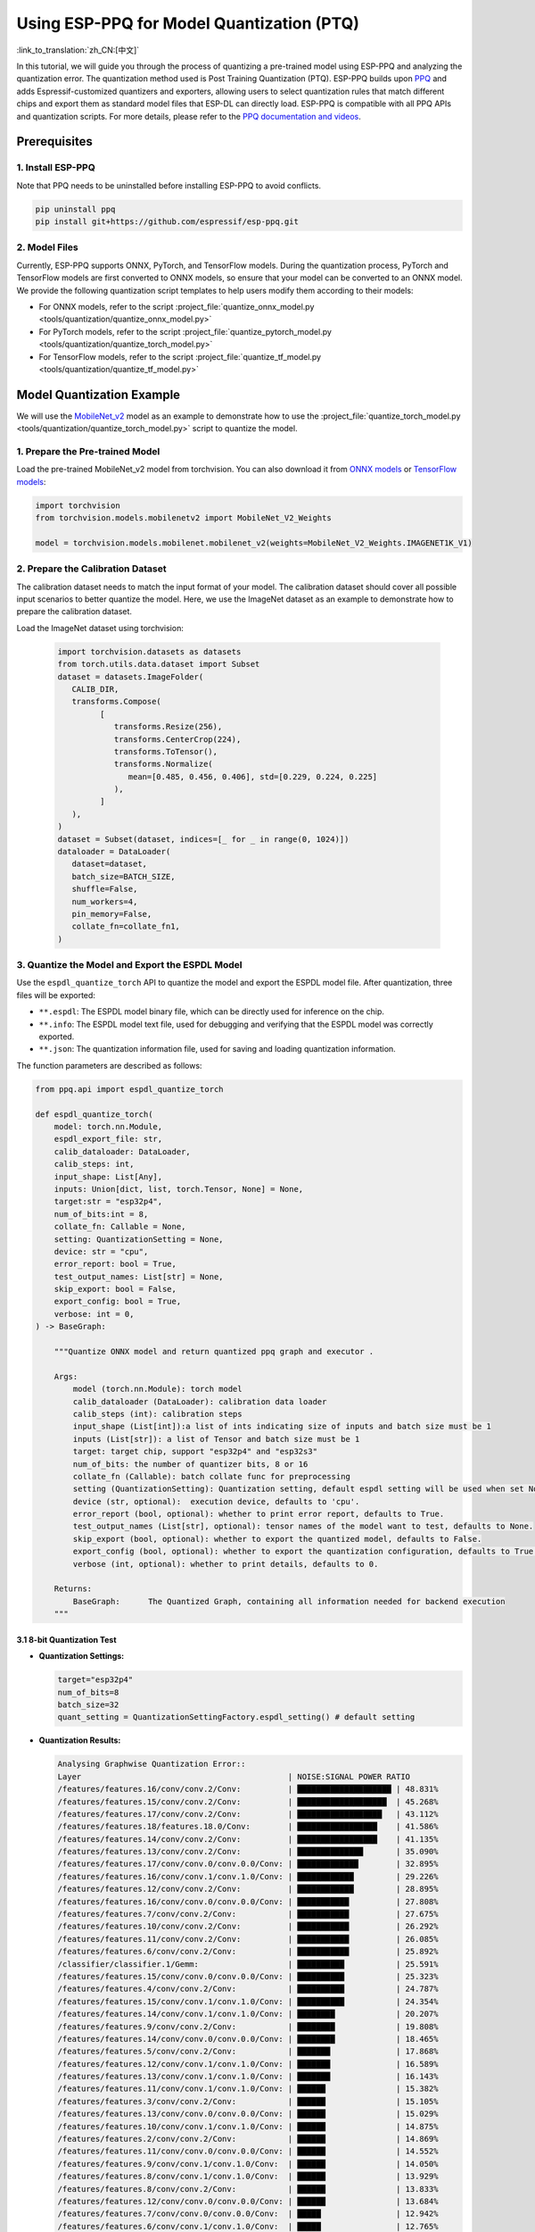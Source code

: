 Using ESP-PPQ for Model Quantization (PTQ)
==========================================

:link_to_translation:`zh_CN:[中文]`

In this tutorial, we will guide you through the process of quantizing a pre-trained model using ESP-PPQ and analyzing the quantization error. The quantization method used is Post Training Quantization (PTQ). ESP-PPQ builds upon `PPQ <https://github.com/OpenPPL/ppq>`__ and adds Espressif-customized quantizers and exporters, allowing users to select quantization rules that match different chips and export them as standard model files that ESP-DL can directly load. ESP-PPQ is compatible with all PPQ APIs and quantization scripts. For more details, please refer to the `PPQ documentation and videos <https://github.com/OpenPPL/ppq>`__.

Prerequisites
-------------

1. Install ESP-PPQ
~~~~~~~~~~~~~~~~~~

Note that PPQ needs to be uninstalled before installing ESP-PPQ to avoid conflicts.

.. code-block:: python

   pip uninstall ppq
   pip install git+https://github.com/espressif/esp-ppq.git

2. Model Files
~~~~~~~~~~~~~~

Currently, ESP-PPQ supports ONNX, PyTorch, and TensorFlow models. During the quantization process, PyTorch and TensorFlow models are first converted to ONNX models, so ensure that your model can be converted to an ONNX model. We provide the following quantization script templates to help users modify them according to their models:

- For ONNX models, refer to the script :project_file:`quantize_onnx_model.py <tools/quantization/quantize_onnx_model.py>`
- For PyTorch models, refer to the script :project_file:`quantize_pytorch_model.py <tools/quantization/quantize_torch_model.py>`
- For TensorFlow models, refer to the script :project_file:`quantize_tf_model.py <tools/quantization/quantize_tf_model.py>`

Model Quantization Example
--------------------------

We will use the `MobileNet_v2 <https://arxiv.org/abs/1801.04381>`__ model as an example to demonstrate how to use the :project_file:`quantize_torch_model.py <tools/quantization/quantize_torch_model.py>` script to quantize the model.

1. Prepare the Pre-trained Model
~~~~~~~~~~~~~~~~~~~~~~~~~~~~~~~~

Load the pre-trained MobileNet_v2 model from torchvision. You can also download it from `ONNX models <https://github.com/onnx/models>`__ or `TensorFlow models <https://github.com/tensorflow/models>`__:

.. code-block:: python

   import torchvision
   from torchvision.models.mobilenetv2 import MobileNet_V2_Weights

   model = torchvision.models.mobilenet.mobilenet_v2(weights=MobileNet_V2_Weights.IMAGENET1K_V1)

2. Prepare the Calibration Dataset
~~~~~~~~~~~~~~~~~~~~~~~~~~~~~~~~~~

The calibration dataset needs to match the input format of your model. The calibration dataset should cover all possible input scenarios to better quantize the model. Here, we use the ImageNet dataset as an example to demonstrate how to prepare the calibration dataset.

Load the ImageNet dataset using torchvision:

   .. code-block:: python
      
      import torchvision.datasets as datasets
      from torch.utils.data.dataset import Subset
      dataset = datasets.ImageFolder(
         CALIB_DIR,
         transforms.Compose(
               [
                  transforms.Resize(256),
                  transforms.CenterCrop(224),
                  transforms.ToTensor(),
                  transforms.Normalize(
                     mean=[0.485, 0.456, 0.406], std=[0.229, 0.224, 0.225]
                  ),
               ]
         ),
      )
      dataset = Subset(dataset, indices=[_ for _ in range(0, 1024)])
      dataloader = DataLoader(
         dataset=dataset,
         batch_size=BATCH_SIZE,
         shuffle=False,
         num_workers=4,
         pin_memory=False,
         collate_fn=collate_fn1,
      )

3. Quantize the Model and Export the ESPDL Model
~~~~~~~~~~~~~~~~~~~~~~~~~~~~~~~~~~~~~~~~~~~~~~~~

Use the ``espdl_quantize_torch`` API to quantize the model and export the ESPDL model file. After quantization, three files will be exported:

- ``**.espdl``: The ESPDL model binary file, which can be directly used for inference on the chip.
- ``**.info``:  The ESPDL model text file, used for debugging and verifying that the ESPDL model was correctly exported.
- ``**.json``:  The quantization information file, used for saving and loading quantization information.

The function parameters are described as follows:

.. code-block:: python

   from ppq.api import espdl_quantize_torch

   def espdl_quantize_torch(
       model: torch.nn.Module,
       espdl_export_file: str,
       calib_dataloader: DataLoader,
       calib_steps: int,
       input_shape: List[Any],
       inputs: Union[dict, list, torch.Tensor, None] = None,
       target:str = "esp32p4",
       num_of_bits:int = 8,
       collate_fn: Callable = None,
       setting: QuantizationSetting = None,
       device: str = "cpu",
       error_report: bool = True,
       test_output_names: List[str] = None,
       skip_export: bool = False,
       export_config: bool = True,
       verbose: int = 0,
   ) -> BaseGraph:

       """Quantize ONNX model and return quantized ppq graph and executor .

       Args:
           model (torch.nn.Module): torch model
           calib_dataloader (DataLoader): calibration data loader
           calib_steps (int): calibration steps
           input_shape (List[int]):a list of ints indicating size of inputs and batch size must be 1
           inputs (List[str]): a list of Tensor and batch size must be 1
           target: target chip, support "esp32p4" and "esp32s3"
           num_of_bits: the number of quantizer bits, 8 or 16
           collate_fn (Callable): batch collate func for preprocessing
           setting (QuantizationSetting): Quantization setting, default espdl setting will be used when set None
           device (str, optional):  execution device, defaults to 'cpu'.
           error_report (bool, optional): whether to print error report, defaults to True.
           test_output_names (List[str], optional): tensor names of the model want to test, defaults to None.
           skip_export (bool, optional): whether to export the quantized model, defaults to False.
           export_config (bool, optional): whether to export the quantization configuration, defaults to True.
           verbose (int, optional): whether to print details, defaults to 0.

       Returns:
           BaseGraph:      The Quantized Graph, containing all information needed for backend execution
       """

3.1 8-bit Quantization Test
^^^^^^^^^^^^^^^^^^^^^^^^^^^

-  **Quantization Settings:**

   .. code-block:: python

      target="esp32p4"
      num_of_bits=8
      batch_size=32
      quant_setting = QuantizationSettingFactory.espdl_setting() # default setting

-  **Quantization Results:**

   .. code-block::

      Analysing Graphwise Quantization Error::
      Layer                                            | NOISE:SIGNAL POWER RATIO
      /features/features.16/conv/conv.2/Conv:          | ████████████████████ | 48.831%
      /features/features.15/conv/conv.2/Conv:          | ███████████████████  | 45.268%
      /features/features.17/conv/conv.2/Conv:          | ██████████████████   | 43.112%
      /features/features.18/features.18.0/Conv:        | █████████████████    | 41.586%
      /features/features.14/conv/conv.2/Conv:          | █████████████████    | 41.135%
      /features/features.13/conv/conv.2/Conv:          | ██████████████       | 35.090%
      /features/features.17/conv/conv.0/conv.0.0/Conv: | █████████████        | 32.895%
      /features/features.16/conv/conv.1/conv.1.0/Conv: | ████████████         | 29.226%
      /features/features.12/conv/conv.2/Conv:          | ████████████         | 28.895%
      /features/features.16/conv/conv.0/conv.0.0/Conv: | ███████████          | 27.808%
      /features/features.7/conv/conv.2/Conv:           | ███████████          | 27.675%
      /features/features.10/conv/conv.2/Conv:          | ███████████          | 26.292%
      /features/features.11/conv/conv.2/Conv:          | ███████████          | 26.085%
      /features/features.6/conv/conv.2/Conv:           | ███████████          | 25.892%
      /classifier/classifier.1/Gemm:                   | ██████████           | 25.591%
      /features/features.15/conv/conv.0/conv.0.0/Conv: | ██████████           | 25.323%
      /features/features.4/conv/conv.2/Conv:           | ██████████           | 24.787%
      /features/features.15/conv/conv.1/conv.1.0/Conv: | ██████████           | 24.354%
      /features/features.14/conv/conv.1/conv.1.0/Conv: | ████████             | 20.207%
      /features/features.9/conv/conv.2/Conv:           | ████████             | 19.808%
      /features/features.14/conv/conv.0/conv.0.0/Conv: | ████████             | 18.465%
      /features/features.5/conv/conv.2/Conv:           | ███████              | 17.868%
      /features/features.12/conv/conv.1/conv.1.0/Conv: | ███████              | 16.589%
      /features/features.13/conv/conv.1/conv.1.0/Conv: | ███████              | 16.143%
      /features/features.11/conv/conv.1/conv.1.0/Conv: | ██████               | 15.382%
      /features/features.3/conv/conv.2/Conv:           | ██████               | 15.105%
      /features/features.13/conv/conv.0/conv.0.0/Conv: | ██████               | 15.029%
      /features/features.10/conv/conv.1/conv.1.0/Conv: | ██████               | 14.875%
      /features/features.2/conv/conv.2/Conv:           | ██████               | 14.869%
      /features/features.11/conv/conv.0/conv.0.0/Conv: | ██████               | 14.552%
      /features/features.9/conv/conv.1/conv.1.0/Conv:  | ██████               | 14.050%
      /features/features.8/conv/conv.1/conv.1.0/Conv:  | ██████               | 13.929%
      /features/features.8/conv/conv.2/Conv:           | ██████               | 13.833%
      /features/features.12/conv/conv.0/conv.0.0/Conv: | ██████               | 13.684%
      /features/features.7/conv/conv.0/conv.0.0/Conv:  | █████                | 12.942%
      /features/features.6/conv/conv.1/conv.1.0/Conv:  | █████                | 12.765%
      /features/features.10/conv/conv.0/conv.0.0/Conv: | █████                | 12.251%
      /features/features.5/conv/conv.1/conv.1.0/Conv:  | █████                | 11.186%
      /features/features.17/conv/conv.1/conv.1.0/Conv: | ████                 | 11.070%
      /features/features.9/conv/conv.0/conv.0.0/Conv:  | ████                 | 10.371%
      /features/features.4/conv/conv.1/conv.1.0/Conv:  | ████                 | 10.356%
      /features/features.6/conv/conv.0/conv.0.0/Conv:  | ████                 | 10.149%
      /features/features.4/conv/conv.0/conv.0.0/Conv:  | ████                 | 9.472%
      /features/features.8/conv/conv.0/conv.0.0/Conv:  | ████                 | 9.232%
      /features/features.3/conv/conv.1/conv.1.0/Conv:  | ████                 | 9.187%
      /features/features.1/conv/conv.1/Conv:           | ████                 | 8.770%
      /features/features.5/conv/conv.0/conv.0.0/Conv:  | ███                  | 8.408%
      /features/features.7/conv/conv.1/conv.1.0/Conv:  | ███                  | 8.151%
      /features/features.2/conv/conv.1/conv.1.0/Conv:  | ███                  | 7.156%
      /features/features.3/conv/conv.0/conv.0.0/Conv:  | ███                  | 6.328%
      /features/features.2/conv/conv.0/conv.0.0/Conv:  | ██                   | 5.392%
      /features/features.1/conv/conv.0/conv.0.0/Conv:  |                      | 0.875%
      /features/features.0/features.0.0/Conv:          |                      | 0.119%
      Analysing Layerwise quantization error:: 100%|█████████████████████████████████████████████████████████████████████████████████████████████████████████████████████████████| 53/53 [08:44<00:00,  9.91s/it]
      Layer                                            | NOISE:SIGNAL POWER RATIO
      /features/features.1/conv/conv.0/conv.0.0/Conv:  | ████████████████████ | 14.303%
      /features/features.0/features.0.0/Conv:          | █                    | 0.844%
      /features/features.1/conv/conv.1/Conv:           | █                    | 0.667%
      /features/features.2/conv/conv.1/conv.1.0/Conv:  | █                    | 0.574%
      /features/features.3/conv/conv.1/conv.1.0/Conv:  | █                    | 0.419%
      /features/features.15/conv/conv.1/conv.1.0/Conv: |                      | 0.272%
      /features/features.9/conv/conv.1/conv.1.0/Conv:  |                      | 0.238%
      /features/features.17/conv/conv.1/conv.1.0/Conv: |                      | 0.214%
      /features/features.4/conv/conv.1/conv.1.0/Conv:  |                      | 0.180%
      /features/features.11/conv/conv.1/conv.1.0/Conv: |                      | 0.151%
      /features/features.12/conv/conv.1/conv.1.0/Conv: |                      | 0.148%
      /features/features.16/conv/conv.1/conv.1.0/Conv: |                      | 0.146%
      /features/features.14/conv/conv.2/Conv:          |                      | 0.136%
      /features/features.13/conv/conv.1/conv.1.0/Conv: |                      | 0.105%
      /features/features.6/conv/conv.1/conv.1.0/Conv:  |                      | 0.105%
      /features/features.8/conv/conv.1/conv.1.0/Conv:  |                      | 0.083%
      /features/features.7/conv/conv.2/Conv:           |                      | 0.076%
      /features/features.5/conv/conv.1/conv.1.0/Conv:  |                      | 0.076%
      /features/features.3/conv/conv.2/Conv:           |                      | 0.075%
      /features/features.16/conv/conv.2/Conv:          |                      | 0.074%
      /features/features.13/conv/conv.0/conv.0.0/Conv: |                      | 0.072%
      /features/features.15/conv/conv.2/Conv:          |                      | 0.066%
      /features/features.4/conv/conv.2/Conv:           |                      | 0.065%
      /features/features.11/conv/conv.2/Conv:          |                      | 0.063%
      /classifier/classifier.1/Gemm:                   |                      | 0.063%
      /features/features.2/conv/conv.0/conv.0.0/Conv:  |                      | 0.054%
      /features/features.13/conv/conv.2/Conv:          |                      | 0.050%
      /features/features.10/conv/conv.1/conv.1.0/Conv: |                      | 0.042%
      /features/features.17/conv/conv.0/conv.0.0/Conv: |                      | 0.040%
      /features/features.2/conv/conv.2/Conv:           |                      | 0.038%
      /features/features.4/conv/conv.0/conv.0.0/Conv:  |                      | 0.034%
      /features/features.17/conv/conv.2/Conv:          |                      | 0.030%
      /features/features.14/conv/conv.0/conv.0.0/Conv: |                      | 0.025%
      /features/features.16/conv/conv.0/conv.0.0/Conv: |                      | 0.024%
      /features/features.10/conv/conv.2/Conv:          |                      | 0.022%
      /features/features.11/conv/conv.0/conv.0.0/Conv: |                      | 0.021%
      /features/features.9/conv/conv.2/Conv:           |                      | 0.021%
      /features/features.14/conv/conv.1/conv.1.0/Conv: |                      | 0.020%
      /features/features.7/conv/conv.1/conv.1.0/Conv:  |                      | 0.020%
      /features/features.5/conv/conv.2/Conv:           |                      | 0.019%
      /features/features.8/conv/conv.2/Conv:           |                      | 0.018%
      /features/features.12/conv/conv.2/Conv:          |                      | 0.017%
      /features/features.6/conv/conv.2/Conv:           |                      | 0.014%
      /features/features.7/conv/conv.0/conv.0.0/Conv:  |                      | 0.014%
      /features/features.3/conv/conv.0/conv.0.0/Conv:  |                      | 0.013%
      /features/features.12/conv/conv.0/conv.0.0/Conv: |                      | 0.009%
      /features/features.15/conv/conv.0/conv.0.0/Conv: |                      | 0.008%
      /features/features.5/conv/conv.0/conv.0.0/Conv:  |                      | 0.006%
      /features/features.6/conv/conv.0/conv.0.0/Conv:  |                      | 0.005%
      /features/features.9/conv/conv.0/conv.0.0/Conv:  |                      | 0.003%
      /features/features.18/features.18.0/Conv:        |                      | 0.002%
      /features/features.10/conv/conv.0/conv.0.0/Conv: |                      | 0.002%
      /features/features.8/conv/conv.0/conv.0.0/Conv:  |                      | 0.002%

      * Prec@1 60.500 Prec@5 83.275*

-  **Quantization Error Analysis:**

   The top-1 accuracy after quantization is only 60.5%, which is significantly lower than the accuracy of the float model (71.878%). The quantization model has a substantial loss in accuracy, with:

   + **Graphwise Error:**

      The last layer of the model is /classifier/classifier.1/Gemm, and the cumulative error for this layer is 25.591%. Generally, if the cumulative error of the last layer is less than 10%, the loss in accuracy of the quantized model is minimal.

   + **Layerwise Error:**

      Observing the Layerwise error, it is found that the errors for most layers are below 1%, indicating that the quantization errors for most layers are small. Only a few layers have larger errors, and we can choose to quantize these layers using int16. Please refer to Mixed-Precision Quantization Test for details.

3.2 Mixed-Precision Quantization Test
^^^^^^^^^^^^^^^^^^^^^^^^^^^^^^^^^^^^^^

-  **Quantization Settings:**

   .. code-block:: python

      from ppq.api import get_target_platform
      target="esp32p4"
      num_of_bits=8
      batch_size=32

      # Quantize the following layers with 16-bits
      quant_setting = QuantizationSettingFactory.espdl_setting()
      quant_setting.dispatching_table.append("/features/features.1/conv/conv.0/conv.0.0/Conv", get_target_platform(TARGET, 16))
      quant_setting.dispatching_table.append("/features/features.1/conv/conv.0/conv.0.2/Clip", get_target_platform(TARGET, 16))

-  **Quantization Results:**

   .. code-block::

      Layer                                            | NOISE:SIGNAL POWER RATIO
      /features/features.16/conv/conv.2/Conv:          | ████████████████████ | 31.585%
      /features/features.15/conv/conv.2/Conv:          | ███████████████████  | 29.253%
      /features/features.17/conv/conv.0/conv.0.0/Conv: | ████████████████     | 25.077%
      /features/features.14/conv/conv.2/Conv:          | ████████████████     | 24.819%
      /features/features.17/conv/conv.2/Conv:          | ████████████         | 19.546%
      /features/features.13/conv/conv.2/Conv:          | ████████████         | 19.283%
      /features/features.16/conv/conv.0/conv.0.0/Conv: | ████████████         | 18.764%
      /features/features.16/conv/conv.1/conv.1.0/Conv: | ████████████         | 18.596%
      /features/features.18/features.18.0/Conv:        | ████████████         | 18.541%
      /features/features.15/conv/conv.0/conv.0.0/Conv: | ██████████           | 15.633%
      /features/features.12/conv/conv.2/Conv:          | █████████            | 14.784%
      /features/features.15/conv/conv.1/conv.1.0/Conv: | █████████            | 14.773%
      /features/features.14/conv/conv.1/conv.1.0/Conv: | █████████            | 13.700%
      /features/features.6/conv/conv.2/Conv:           | ████████             | 12.824%
      /features/features.10/conv/conv.2/Conv:          | ███████              | 11.727%
      /features/features.14/conv/conv.0/conv.0.0/Conv: | ███████              | 10.612%
      /features/features.11/conv/conv.2/Conv:          | ██████               | 10.262%
      /features/features.9/conv/conv.2/Conv:           | ██████               | 9.967%
      /classifier/classifier.1/Gemm:                   | ██████               | 9.117%
      /features/features.5/conv/conv.2/Conv:           | ██████               | 8.915%
      /features/features.7/conv/conv.2/Conv:           | █████                | 8.690%
      /features/features.3/conv/conv.2/Conv:           | █████                | 8.586%
      /features/features.4/conv/conv.2/Conv:           | █████                | 7.525%
      /features/features.13/conv/conv.1/conv.1.0/Conv: | █████                | 7.432%
      /features/features.12/conv/conv.1/conv.1.0/Conv: | █████                | 7.317%
      /features/features.13/conv/conv.0/conv.0.0/Conv: | ████                 | 6.848%
      /features/features.8/conv/conv.2/Conv:           | ████                 | 6.711%
      /features/features.10/conv/conv.1/conv.1.0/Conv: | ████                 | 6.100%
      /features/features.8/conv/conv.1/conv.1.0/Conv:  | ████                 | 6.043%
      /features/features.11/conv/conv.1/conv.1.0/Conv: | ████                 | 5.962%
      /features/features.9/conv/conv.1/conv.1.0/Conv:  | ████                 | 5.873%
      /features/features.12/conv/conv.0/conv.0.0/Conv: | ████                 | 5.833%
      /features/features.7/conv/conv.0/conv.0.0/Conv:  | ████                 | 5.832%
      /features/features.11/conv/conv.0/conv.0.0/Conv: | ████                 | 5.736%
      /features/features.6/conv/conv.1/conv.1.0/Conv:  | ████                 | 5.639%
      /features/features.5/conv/conv.1/conv.1.0/Conv:  | ███                  | 5.017%
      /features/features.10/conv/conv.0/conv.0.0/Conv: | ███                  | 4.963%
      /features/features.17/conv/conv.1/conv.1.0/Conv: | ███                  | 4.870%
      /features/features.3/conv/conv.1/conv.1.0/Conv:  | ███                  | 4.655%
      /features/features.2/conv/conv.2/Conv:           | ███                  | 4.650%
      /features/features.4/conv/conv.0/conv.0.0/Conv:  | ███                  | 4.648%
      /features/features.1/conv/conv.1/Conv:           | ███                  | 4.318%
      /features/features.9/conv/conv.0/conv.0.0/Conv:  | ██                   | 3.849%
      /features/features.6/conv/conv.0/conv.0.0/Conv:  | ██                   | 3.712%
      /features/features.4/conv/conv.1/conv.1.0/Conv:  | ██                   | 3.394%
      /features/features.8/conv/conv.0/conv.0.0/Conv:  | ██                   | 3.391%
      /features/features.7/conv/conv.1/conv.1.0/Conv:  | ██                   | 2.713%
      /features/features.2/conv/conv.1/conv.1.0/Conv:  | ██                   | 2.637%
      /features/features.2/conv/conv.0/conv.0.0/Conv:  | ██                   | 2.602%
      /features/features.5/conv/conv.0/conv.0.0/Conv:  | █                    | 2.397%
      /features/features.3/conv/conv.0/conv.0.0/Conv:  | █                    | 1.759%
      /features/features.1/conv/conv.0/conv.0.0/Conv:  |                      | 0.433%
      /features/features.0/features.0.0/Conv:          |                      | 0.119%
      Analysing Layerwise quantization error:: 100%|█████████████████████████████████████████████████████████████████████████████████████████████████████████████████████████████| 53/53 [08:27<00:00,  9.58s/it]
      *
      Layer                                            | NOISE:SIGNAL POWER RATIO
      /features/features.1/conv/conv.1/Conv:           | ████████████████████ | 1.096%
      /features/features.0/features.0.0/Conv:          | ███████████████      | 0.844%
      /features/features.2/conv/conv.1/conv.1.0/Conv:  | ██████████           | 0.574%
      /features/features.3/conv/conv.1/conv.1.0/Conv:  | ████████             | 0.425%
      /features/features.15/conv/conv.1/conv.1.0/Conv: | █████                | 0.272%
      /features/features.9/conv/conv.1/conv.1.0/Conv:  | ████                 | 0.238%
      /features/features.17/conv/conv.1/conv.1.0/Conv: | ████                 | 0.214%
      /features/features.4/conv/conv.1/conv.1.0/Conv:  | ███                  | 0.180%
      /features/features.11/conv/conv.1/conv.1.0/Conv: | ███                  | 0.151%
      /features/features.12/conv/conv.1/conv.1.0/Conv: | ███                  | 0.148%
      /features/features.16/conv/conv.1/conv.1.0/Conv: | ███                  | 0.146%
      /features/features.14/conv/conv.2/Conv:          | ██                   | 0.136%
      /features/features.13/conv/conv.1/conv.1.0/Conv: | ██                   | 0.105%
      /features/features.6/conv/conv.1/conv.1.0/Conv:  | ██                   | 0.105%
      /features/features.8/conv/conv.1/conv.1.0/Conv:  | █                    | 0.083%
      /features/features.5/conv/conv.1/conv.1.0/Conv:  | █                    | 0.076%
      /features/features.3/conv/conv.2/Conv:           | █                    | 0.075%
      /features/features.16/conv/conv.2/Conv:          | █                    | 0.074%
      /features/features.13/conv/conv.0/conv.0.0/Conv: | █                    | 0.072%
      /features/features.7/conv/conv.2/Conv:           | █                    | 0.071%
      /features/features.15/conv/conv.2/Conv:          | █                    | 0.066%
      /features/features.4/conv/conv.2/Conv:           | █                    | 0.065%
      /features/features.11/conv/conv.2/Conv:          | █                    | 0.063%
      /classifier/classifier.1/Gemm:                   | █                    | 0.063%
      /features/features.13/conv/conv.2/Conv:          | █                    | 0.059%
      /features/features.2/conv/conv.0/conv.0.0/Conv:  | █                    | 0.054%
      /features/features.10/conv/conv.1/conv.1.0/Conv: | █                    | 0.042%
      /features/features.17/conv/conv.0/conv.0.0/Conv: | █                    | 0.040%
      /features/features.2/conv/conv.2/Conv:           | █                    | 0.038%
      /features/features.4/conv/conv.0/conv.0.0/Conv:  | █                    | 0.034%
      /features/features.17/conv/conv.2/Conv:          | █                    | 0.030%
      /features/features.14/conv/conv.0/conv.0.0/Conv: |                      | 0.025%
      /features/features.16/conv/conv.0/conv.0.0/Conv: |                      | 0.024%
      /features/features.10/conv/conv.2/Conv:          |                      | 0.022%
      /features/features.11/conv/conv.0/conv.0.0/Conv: |                      | 0.021%
      /features/features.9/conv/conv.2/Conv:           |                      | 0.021%
      /features/features.14/conv/conv.1/conv.1.0/Conv: |                      | 0.020%
      /features/features.7/conv/conv.1/conv.1.0/Conv:  |                      | 0.020%
      /features/features.5/conv/conv.2/Conv:           |                      | 0.019%
      /features/features.8/conv/conv.2/Conv:           |                      | 0.018%
      /features/features.12/conv/conv.2/Conv:          |                      | 0.017%
      /features/features.1/conv/conv.0/conv.0.0/Conv:  |                      | 0.017%
      /features/features.6/conv/conv.2/Conv:           |                      | 0.014%
      /features/features.7/conv/conv.0/conv.0.0/Conv:  |                      | 0.014%
      /features/features.3/conv/conv.0/conv.0.0/Conv:  |                      | 0.013%
      /features/features.12/conv/conv.0/conv.0.0/Conv: |                      | 0.009%
      /features/features.15/conv/conv.0/conv.0.0/Conv: |                      | 0.008%
      /features/features.5/conv/conv.0/conv.0.0/Conv:  |                      | 0.006%
      /features/features.6/conv/conv.0/conv.0.0/Conv:  |                      | 0.005%
      /features/features.9/conv/conv.0/conv.0.0/Conv:  |                      | 0.003%
      /features/features.18/features.18.0/Conv:        |                      | 0.002%
      /features/features.10/conv/conv.0/conv.0.0/Conv: |                      | 0.002%
      /features/features.8/conv/conv.0/conv.0.0/Conv:  |                      | 0.002%

      * Prec@1 69.550 Prec@5 88.450*

-  **Quantization Error Analysis:**

   After replacing the layer with the highest error with 16-bits quantization, a noticeable improvement in model accuracy can be observed. The top-1 accuracy after quantization is 69.550%, which is quite close to the accuracy of the float model (71.878%).

   The graphwise error for the last layer of the model, /classifier/classifier.1/Gemm, is 9.117%.

3.3 Layerwise Equalization Quantization Test
^^^^^^^^^^^^^^^^^^^^^^^^^^^^^^^^^^^^^^^^^^^^^

-  **Quantization Settings:**

   .. code-block:: python

      import torch.nn as nn
      def convert_relu6_to_relu(model):
         for child_name, child in model.named_children():
            if isinstance(child, nn.ReLU6):
                  setattr(model, child_name, nn.ReLU())
            else:
                  convert_relu6_to_relu(child)
         return model

      # replace ReLU6 with ReLU
      model = convert_relu6_to_relu(model)
      # adopt layerwise equalization
      quant_setting = QuantizationSettingFactory.espdl_setting()
      quant_setting.equalization = True
      quant_setting.equalization_setting.iterations = 4
      quant_setting.equalization_setting.value_threshold = .4
      quant_setting.equalization_setting.opt_level = 2
      quant_setting.equalization_setting.interested_layers = None

-  **Quantization Results:**

   .. code-block::

      Layer                                            | NOISE:SIGNAL POWER RATIO
      /features/features.16/conv/conv.2/Conv:          | ████████████████████ | 34.497%
      /features/features.15/conv/conv.2/Conv:          | ██████████████████   | 30.813%
      /features/features.14/conv/conv.2/Conv:          | ███████████████      | 25.876%
      /features/features.17/conv/conv.0/conv.0.0/Conv: | ██████████████       | 24.498%
      /features/features.17/conv/conv.2/Conv:          | ████████████         | 20.290%
      /features/features.13/conv/conv.2/Conv:          | ████████████         | 20.177%
      /features/features.16/conv/conv.0/conv.0.0/Conv: | ████████████         | 19.993%
      /features/features.18/features.18.0/Conv:        | ███████████          | 19.536%
      /features/features.16/conv/conv.1/conv.1.0/Conv: | ██████████           | 17.879%
      /features/features.12/conv/conv.2/Conv:          | ██████████           | 17.150%
      /features/features.15/conv/conv.0/conv.0.0/Conv: | █████████            | 15.970%
      /features/features.15/conv/conv.1/conv.1.0/Conv: | █████████            | 15.254%
      /features/features.1/conv/conv.1/Conv:           | █████████            | 15.122%
      /features/features.10/conv/conv.2/Conv:          | █████████            | 14.917%
      /features/features.6/conv/conv.2/Conv:           | ████████             | 13.446%
      /features/features.11/conv/conv.2/Conv:          | ███████              | 12.533%
      /features/features.9/conv/conv.2/Conv:           | ███████              | 11.479%
      /features/features.14/conv/conv.1/conv.1.0/Conv: | ███████              | 11.470%
      /features/features.5/conv/conv.2/Conv:           | ██████               | 10.669%
      /features/features.3/conv/conv.2/Conv:           | ██████               | 10.526%
      /features/features.14/conv/conv.0/conv.0.0/Conv: | ██████               | 9.529%
      /features/features.7/conv/conv.2/Conv:           | █████                | 9.500%
      /classifier/classifier.1/Gemm:                   | █████                | 8.965%
      /features/features.4/conv/conv.2/Conv:           | █████                | 8.674%
      /features/features.12/conv/conv.1/conv.1.0/Conv: | █████                | 8.349%
      /features/features.13/conv/conv.1/conv.1.0/Conv: | █████                | 8.068%
      /features/features.8/conv/conv.2/Conv:           | █████                | 7.961%
      /features/features.13/conv/conv.0/conv.0.0/Conv: | ████                 | 7.451%
      /features/features.10/conv/conv.1/conv.1.0/Conv: | ████                 | 6.714%
      /features/features.9/conv/conv.1/conv.1.0/Conv:  | ████                 | 6.399%
      /features/features.8/conv/conv.1/conv.1.0/Conv:  | ████                 | 6.369%
      /features/features.11/conv/conv.1/conv.1.0/Conv: | ████                 | 6.222%
      /features/features.2/conv/conv.2/Conv:           | ███                  | 5.867%
      /features/features.5/conv/conv.1/conv.1.0/Conv:  | ███                  | 5.719%
      /features/features.12/conv/conv.0/conv.0.0/Conv: | ███                  | 5.546%
      /features/features.6/conv/conv.1/conv.1.0/Conv:  | ███                  | 5.414%
      /features/features.10/conv/conv.0/conv.0.0/Conv: | ███                  | 5.093%
      /features/features.17/conv/conv.1/conv.1.0/Conv: | ███                  | 4.951%
      /features/features.11/conv/conv.0/conv.0.0/Conv: | ███                  | 4.941%
      /features/features.2/conv/conv.1/conv.1.0/Conv:  | ███                  | 4.825%
      /features/features.7/conv/conv.0/conv.0.0/Conv:  | ██                   | 4.330%
      /features/features.2/conv/conv.0/conv.0.0/Conv:  | ██                   | 4.299%
      /features/features.3/conv/conv.1/conv.1.0/Conv:  | ██                   | 4.283%
      /features/features.4/conv/conv.0/conv.0.0/Conv:  | ██                   | 3.477%
      /features/features.4/conv/conv.1/conv.1.0/Conv:  | ██                   | 3.287%
      /features/features.8/conv/conv.0/conv.0.0/Conv:  | ██                   | 2.787%
      /features/features.9/conv/conv.0/conv.0.0/Conv:  | ██                   | 2.774%
      /features/features.6/conv/conv.0/conv.0.0/Conv:  | ██                   | 2.705%
      /features/features.7/conv/conv.1/conv.1.0/Conv:  | ██                   | 2.636%
      /features/features.5/conv/conv.0/conv.0.0/Conv:  | █                    | 1.846%
      /features/features.3/conv/conv.0/conv.0.0/Conv:  | █                    | 1.170%
      /features/features.1/conv/conv.0/conv.0.0/Conv:  |                      | 0.389%
      /features/features.0/features.0.0/Conv:          |                      | 0.025%
      Analysing Layerwise quantization error:: 100%|██████████| 53/53 [07:46<00:00,  8.80s/it]
      Layer                                            | NOISE:SIGNAL POWER RATIO
      /features/features.1/conv/conv.0/conv.0.0/Conv:  | ████████████████████ | 0.989%
      /features/features.0/features.0.0/Conv:          | █████████████████    | 0.845%
      /features/features.16/conv/conv.2/Conv:          | █████                | 0.238%
      /features/features.17/conv/conv.2/Conv:          | ████                 | 0.202%
      /features/features.14/conv/conv.2/Conv:          | ████                 | 0.198%
      /features/features.1/conv/conv.1/Conv:           | ████                 | 0.192%
      /features/features.15/conv/conv.2/Conv:          | ███                  | 0.145%
      /features/features.4/conv/conv.2/Conv:           | ██                   | 0.120%
      /features/features.2/conv/conv.2/Conv:           | ██                   | 0.111%
      /features/features.2/conv/conv.1/conv.1.0/Conv:  | ██                   | 0.079%
      /classifier/classifier.1/Gemm:                   | █                    | 0.062%
      /features/features.13/conv/conv.2/Conv:          | █                    | 0.050%
      /features/features.3/conv/conv.2/Conv:           | █                    | 0.050%
      /features/features.12/conv/conv.2/Conv:          | █                    | 0.050%
      /features/features.5/conv/conv.1/conv.1.0/Conv:  | █                    | 0.047%
      /features/features.3/conv/conv.1/conv.1.0/Conv:  | █                    | 0.046%
      /features/features.7/conv/conv.2/Conv:           | █                    | 0.045%
      /features/features.5/conv/conv.2/Conv:           | █                    | 0.030%
      /features/features.11/conv/conv.2/Conv:          | █                    | 0.028%
      /features/features.6/conv/conv.2/Conv:           | █                    | 0.027%
      /features/features.6/conv/conv.1/conv.1.0/Conv:  | █                    | 0.026%
      /features/features.4/conv/conv.0/conv.0.0/Conv:  |                      | 0.025%
      /features/features.15/conv/conv.1/conv.1.0/Conv: |                      | 0.023%
      /features/features.8/conv/conv.1/conv.1.0/Conv:  |                      | 0.021%
      /features/features.10/conv/conv.2/Conv:          |                      | 0.020%
      /features/features.11/conv/conv.1/conv.1.0/Conv: |                      | 0.020%
      /features/features.16/conv/conv.1/conv.1.0/Conv: |                      | 0.017%
      /features/features.14/conv/conv.0/conv.0.0/Conv: |                      | 0.016%
      /features/features.4/conv/conv.1/conv.1.0/Conv:  |                      | 0.012%
      /features/features.13/conv/conv.1/conv.1.0/Conv: |                      | 0.012%
      /features/features.13/conv/conv.0/conv.0.0/Conv: |                      | 0.012%
      /features/features.12/conv/conv.1/conv.1.0/Conv: |                      | 0.012%
      /features/features.17/conv/conv.0/conv.0.0/Conv: |                      | 0.011%
      /features/features.12/conv/conv.0/conv.0.0/Conv: |                      | 0.011%
      /features/features.2/conv/conv.0/conv.0.0/Conv:  |                      | 0.010%
      /features/features.9/conv/conv.2/Conv:           |                      | 0.008%
      /features/features.8/conv/conv.2/Conv:           |                      | 0.008%
      /features/features.10/conv/conv.1/conv.1.0/Conv: |                      | 0.008%
      /features/features.16/conv/conv.0/conv.0.0/Conv: |                      | 0.008%
      /features/features.7/conv/conv.0/conv.0.0/Conv:  |                      | 0.008%
      /features/features.10/conv/conv.0/conv.0.0/Conv: |                      | 0.006%
      /features/features.15/conv/conv.0/conv.0.0/Conv: |                      | 0.005%
      /features/features.3/conv/conv.0/conv.0.0/Conv:  |                      | 0.004%
      /features/features.11/conv/conv.0/conv.0.0/Conv: |                      | 0.004%
      /features/features.18/features.18.0/Conv:        |                      | 0.003%
      /features/features.5/conv/conv.0/conv.0.0/Conv:  |                      | 0.003%
      /features/features.9/conv/conv.1/conv.1.0/Conv:  |                      | 0.003%
      /features/features.6/conv/conv.0/conv.0.0/Conv:  |                      | 0.003%
      /features/features.7/conv/conv.1/conv.1.0/Conv:  |                      | 0.003%
      /features/features.17/conv/conv.1/conv.1.0/Conv: |                      | 0.002%
      /features/features.14/conv/conv.1/conv.1.0/Conv: |                      | 0.002%
      /features/features.8/conv/conv.0/conv.0.0/Conv:  |                      | 0.001%
      /features/features.9/conv/conv.0/conv.0.0/Conv:  |                      | 0.001%

      * Prec@1 69.800 Prec@5 88.550

-  **Quantization Error Analysis:**

   Note that applying layerwise equalization on 8-bit quantization is helpful to achieve smaller quantization error. The graphwise error of the model's last layer, /classifier/classifier.1/Gemm, is 8.965%. The top-1 accuracy after quantization is 69.800%, which is closer to the accuracy of the float model (71.878%), even compared to Mixed-Precision Test.

   If you wish to further reduce the quantization error, you can try using Quantization Aware Training (QAT). For specific methods, please refer to the `ppq QAT example <https://github.com/OpenPPL/ppq/blob/master/ppq/samples/TensorRT/Example_QAT.py>`__.

Notes
--------

The ONNX model of MobileNet_v2 is :project_file:`mobilenet_v2.onnx <tools/quantization/models/torch/mobilenet_v2.onnx>` . In the layerwise equalization quantization test, the ReLU6 activation function in MobileNet_v2 is replaced with the ReLU activation function. After this modification, the ONNX model of MobileNet_v2 becomes :project_file:`mobilenet_v2_relu.onnx <tools/quantization/models/torch/mobilenet_v2_relu.onnx>` .

Additionally, the quantized models offered in this example, including the ESPDL model binary file for ESP32-S3 :project_file:`mobilenet_v2.espdl <examples/mobilenet_v2/models/esp32s3/mobilenet_v2.espdl>` and ESP32-P4 :project_file:`mobilenet_v2.espdl <examples/mobilenet_v2/models/esp32p4/mobilenet_v2.espdl>` , are both obtained through the layerwise equalization quantization test.